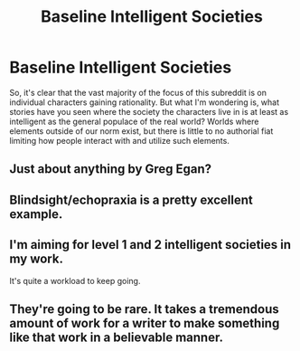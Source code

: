 #+TITLE: Baseline Intelligent Societies

* Baseline Intelligent Societies
:PROPERTIES:
:Author: RolandsVaria
:Score: 6
:DateUnix: 1451556555.0
:DateShort: 2015-Dec-31
:END:
So, it's clear that the vast majority of the focus of this subreddit is on individual characters gaining rationality. But what I'm wondering is, what stories have you seen where the society the characters live in is at least as intelligent as the general populace of the real world? Worlds where elements outside of our norm exist, but there is little to no authorial fiat limiting how people interact with and utilize such elements.


** Just about anything by Greg Egan?
:PROPERTIES:
:Author: ArgentStonecutter
:Score: 7
:DateUnix: 1451561133.0
:DateShort: 2015-Dec-31
:END:


** Blindsight/echopraxia is a pretty excellent example.
:PROPERTIES:
:Author: traverseda
:Score: 3
:DateUnix: 1451625425.0
:DateShort: 2016-Jan-01
:END:


** I'm aiming for level 1 and 2 intelligent societies in my work.

It's quite a workload to keep going.
:PROPERTIES:
:Author: Nighzmarquls
:Score: 3
:DateUnix: 1451638425.0
:DateShort: 2016-Jan-01
:END:


** They're going to be rare. It takes a tremendous amount of work for a writer to make something like that work in a believable manner.
:PROPERTIES:
:Author: FuguofAnotherWorld
:Score: 2
:DateUnix: 1451688108.0
:DateShort: 2016-Jan-02
:END:
